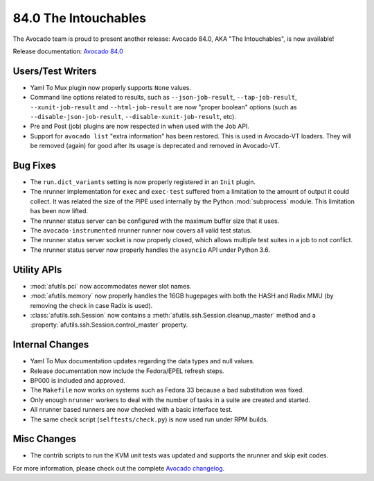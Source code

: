 =====================
84.0 The Intouchables
=====================

The Avocado team is proud to present another release: Avocado 84.0,
AKA "The Intouchables", is now available!

Release documentation: `Avocado 84.0
<http://avocado-framework.readthedocs.io/en/84.0/>`_

Users/Test Writers
==================

* Yaml To Mux plugin now properly supports ``None`` values.

* Command line options related to results, such as
  ``--json-job-result``, ``--tap-job-result``, ``--xunit-job-result``
  and ``--html-job-result`` are now "proper boolean" options (such as
  ``--disable-json-job-result``, ``--disable-xunit-job-result``, etc).

* Pre and Post (job) plugins are now respected in when used with the
  Job API.

* Support for ``avocado list`` "extra information" has been restored.
  This is used in Avocado-VT loaders.  They will be removed (again)
  for good after its usage is deprecated and removed in Avocado-VT.

Bug Fixes
=========

* The ``run.dict_variants`` setting is now properly registered in an
  ``Init`` plugin.

* The nrunner implementation for ``exec`` and ``exec-test`` suffered
  from a limitation to the amount of output it could collect.  It was
  related the size of the PIPE used internally by the Python
  :mod:`subprocess` module.  This limitation has been now lifted.

* The nrunner status server can be configured with the maximum buffer
  size that it uses.

* The ``avocado-instrumented`` nrunner runner now covers all valid
  test status.

* The nrunner status server socket is now properly closed, which
  allows multiple test suites in a job to not conflict.

* The nrunner status server now properly handles the ``asyncio``
  API under Python 3.6.

Utility APIs
============

* :mod:`afutils.pci` now accommodates newer slot names.

* :mod:`afutils.memory` now properly handles the 16GB hugepages
  with both the HASH and Radix MMU (by removing the check in case
  Radix is used).

* :class:`afutils.ssh.Session` now contains a
  :meth:`afutils.ssh.Session.cleanup_master` method and a
  :property:`afutils.ssh.Session.control_master` property.

Internal Changes
================

* Yaml To Mux documentation updates regarding the data types and null
  values.

* Release documentation now include the Fedora/EPEL refresh steps.

* BP000 is included and approved.

* The ``Makefile`` now works on systems such as Fedora 33 because
  a bad substitution was fixed.

* Only enough ``nrunner`` workers to deal with the number of tasks
  in a suite are created and started.

* All nrunner based runners are now checked with a basic interface
  test.

* The same check script (``selftests/check.py``) is now used run under
  RPM builds.

Misc Changes
============

* The contrib scripts to run the KVM unit tests was updated and
  supports the nrunner and skip exit codes.

For more information, please check out the complete
`Avocado changelog
<https://github.com/avocado-framework/avocado/compare/83.0...84.0>`_.
